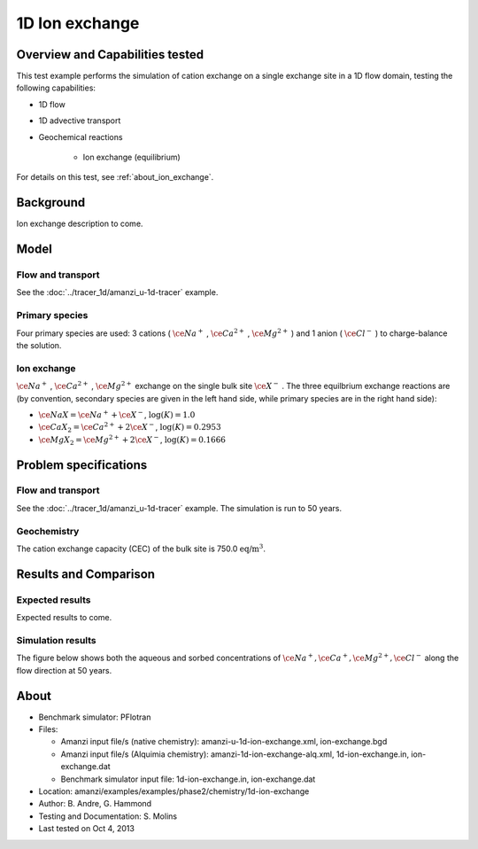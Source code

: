 1D Ion exchange
===============

Overview and Capabilities tested
--------------------------------

This test example performs the simulation of cation exchange on a single exchange site in a 1D flow domain, testing the following capabilities:

* 1D flow
* 1D advective transport 
* Geochemical reactions

	* Ion exchange (equilibrium)

For details on this test, see :ref:`about_ion_exchange`.

Background
----------

Ion exchange description to come.

Model
-----

Flow and transport 
~~~~~~~~~~~~~~~~~~

See the :doc:`../tracer_1d/amanzi_u-1d-tracer` example.

Primary species
~~~~~~~~~~~~~~~

Four primary species are used: 3 cations (
:math:`\ce{Na^+}`
,
:math:`\ce{Ca^{2+}}`
,
:math:`\ce{Mg^{2+}}`
)
and 1 anion (
:math:`\ce{Cl^-}`
) to charge-balance the solution.

Ion exchange 
~~~~~~~~~~~~

:math:`\ce{Na^+}`
,
:math:`\ce{Ca^{2+}}`
,
:math:`\ce{Mg^{2+}}`
exchange on the single bulk site
:math:`\ce{X^-}`
. The three equilbrium exchange reactions are (by convention, secondary species are given in the left hand side, while primary species are in the right hand side):

* :math:`\ce{NaX} = \ce{Na^+} + \ce{X^-}`,
  :math:`\text{ } \log(K)=1.0`
* :math:`\ce{CaX_2} = \ce{Ca^{2+}} + 2 \ce{X^-}`,
  :math:`\text{ } \log(K)=0.2953`
* :math:`\ce{MgX_2} = \ce{Mg^{2+}} + 2 \ce{X^-}`,
  :math:`\text{ } \log(K)=0.1666`

Problem specifications
----------------------

Flow and transport 
~~~~~~~~~~~~~~~~~~

See the :doc:`../tracer_1d/amanzi_u-1d-tracer` example. The simulation is run to 50 years.

Geochemistry 
~~~~~~~~~~~~

The cation exchange capacity (CEC) of the bulk site is 750.0 :math:`\text{ eq/m}^3`.

Results and Comparison
----------------------

Expected results
~~~~~~~~~~~~~~~~

Expected results to come.

Simulation results
~~~~~~~~~~~~~~~~~~

The figure below shows both the aqueous and sorbed concentrations of :math:`\ce{Na^+}, \ce{Ca^+}, \ce{Mg^{2+}}, \ce{Cl^-}` along the flow direction at 50 years.

.. plot:: prototype/chemistry/ion_exchange_1d/ion_exchange_1d.py

..   :align: left

.. _about_ion_exchange:

About
-----

* Benchmark simulator: PFlotran 
* Files:

  * Amanzi input file/s (native chemistry):  amanzi-u-1d-ion-exchange.xml, ion-exchange.bgd
  * Amanzi input file/s (Alquimia chemistry): amanzi-1d-ion-exchange-alq.xml, 1d-ion-exchange.in, ion-exchange.dat 
  * Benchmark simulator input file: 1d-ion-exchange.in, ion-exchange.dat

* Location: amanzi/examples/examples/phase2/chemistry/1d-ion-exchange
* Author: B. Andre, G. Hammond
* Testing and Documentation: S. Molins
* Last tested on Oct 4, 2013
